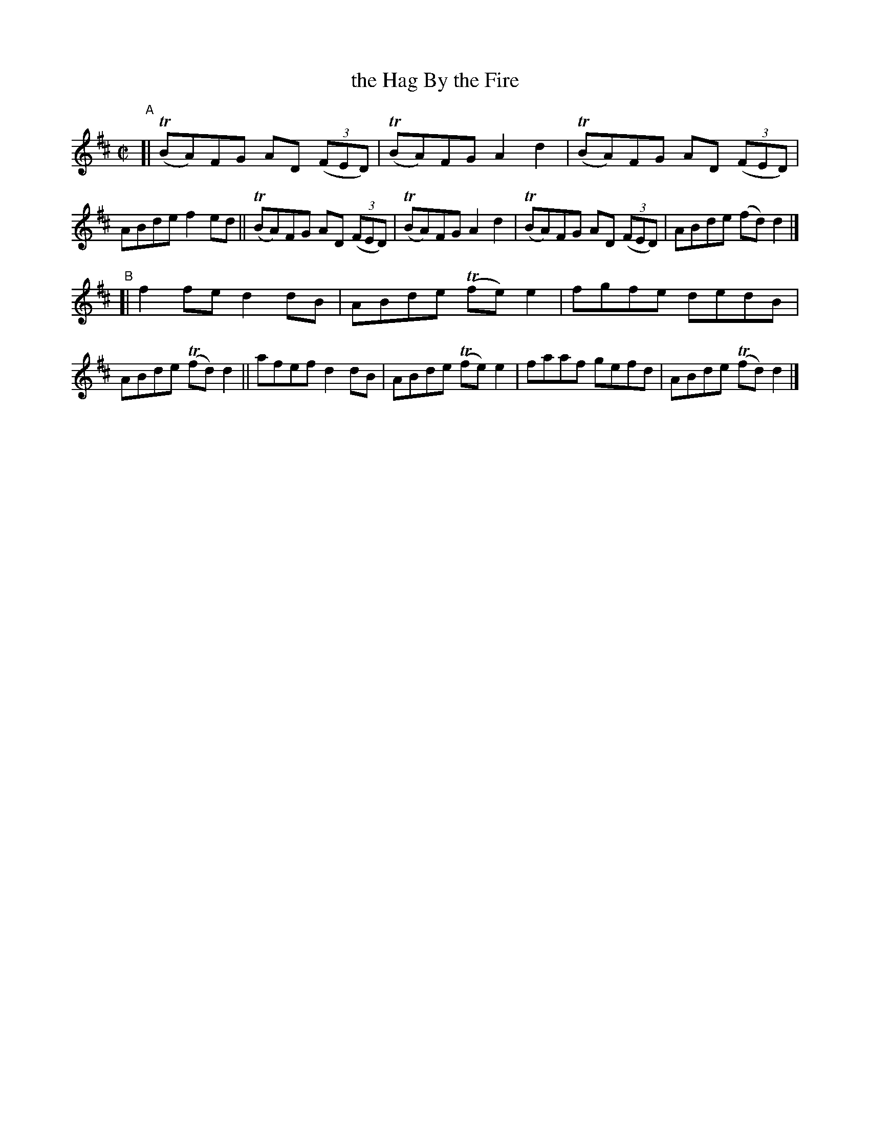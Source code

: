 X: 773
T: the Hag By the Fire
R: reel
%S: s:2 b:16(8+8)
B: Francis O'Neill: "The Dance Music of Ireland" (1907) #773
Z: Frank Nordberg - http://www.musicaviva.com
F: http://www.musicaviva.com/abc/tunes/ireland/oneill-1001/0773/oneill-1001-0773-1.abc
%m: Tn = (3n/o/n/
M: C|
L: 1/8
K: D
"^A"\
[| (TBA)FG AD (3(FED) | (TBA)FG A2d2 | (TBA)FG AD (3(FED) | ABde f2ed \
|| (TBA)FG AD (3(FED) | (TBA)FG A2d2 | (TBA)FG AD (3(FED) | ABde (fd)d2 |]
"^B"\
[| f2fe d2dB | ABde (Tfe)e2 | fgfe dedB | ABde (Tfd)d2 \
|| afef d2dB | ABde (Tfe)e2 | faaf gefd | ABde (Tfd)d2 |]
